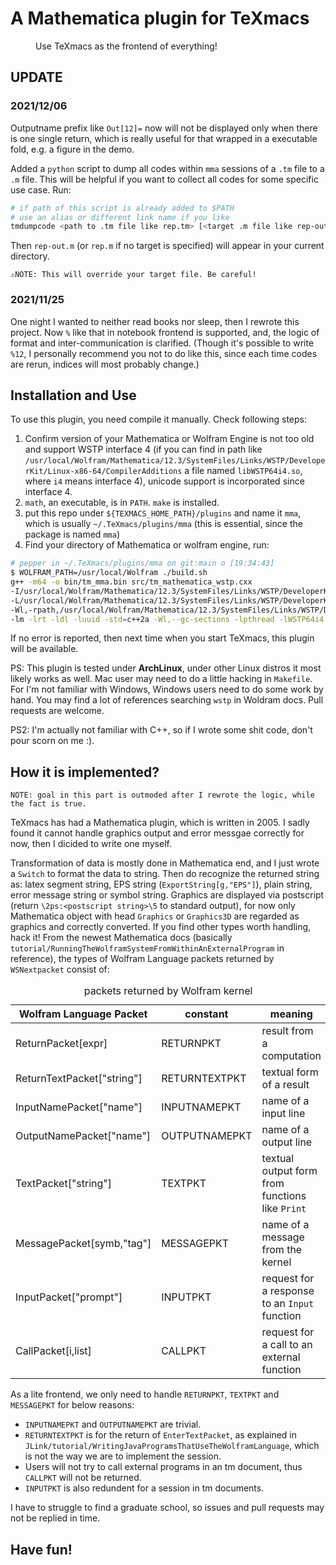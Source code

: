 * A Mathematica plugin for TeXmacs

  #+CAPTION: Use TeXmacs as the frontend of everything!
  [[./demo.png]]

**  UPDATE

*** 2021/12/06

Outputname prefix like ~Out[12]=~ now will not be displayed only when there is one single return,
which is really useful for that wrapped in a executable fold, e.g. a figure in the demo.

Added a ~python~ script to dump all codes within ~mma~ sessions of a ~.tm~ file to a ~.m~ file. This will be
helpful if you want to collect all codes for some specific use case. Run:
#+begin_src sh
  # if path of this script is already added to $PATH
  # use an alias or different link name if you like
  tmdumpcode <path to .tm file like rep.tm> [<target .m file like rep-out.m>]
#+end_src
Then ~rep-out.m~ (or ~rep.m~ if no target is specified) will appear in your current directory.

~⚠️NOTE: This will override your target file. Be careful!~
*** 2021/11/25

One night I wanted to neither read books nor sleep, then I rewrote this project.
Now =%= like that in notebook frontend is supported, and, the logic of format and inter-communication
is clarified. (Though it's possible to write =%12=, I personally recommend you not to do like this,
since each time codes are rerun, indices will most probably change.)

** Installation and Use

   To use this plugin, you need compile it manually. Check following steps:

   1. Confirm version of your Mathematica or Wolfram Engine is not too old and support WSTP interface 4 (if you can find in
      path like =/usr/local/Wolfram/Mathematica/12.3/SystemFiles/Links/WSTP/DeveloperKit/Linux-x86-64/CompilerAdditions=
      a file named =libWSTP64i4.so=, where ~i4~ means interface 4), unicode support is incorporated since interface 4.
   2. =math=, an executable, is in =PATH=. ~make~ is installed.
   3. put this repo under =${TEXMACS_HOME_PATH}/plugins= and name it =mma=, which is usually =~/.TeXmacs/plugins/mma=
      (this is essential, since the package is named =mma=)
   4. Find your directory of Mathematica or wolfram engine, run:
   #+begin_src sh
     # pepper in ~/.TeXmacs/plugins/mma on git:main o [19:34:43]
     $ WOLFRAM_PATH=/usr/local/Wolfram ./build.sh
     g++ -m64 -o bin/tm_mma.bin src/tm_mathematica_wstp.cxx
     -I/usr/local/Wolfram/Mathematica/12.3/SystemFiles/Links/WSTP/DeveloperKit/Linux-x86-64/CompilerAdditions
     -L/usr/local/Wolfram/Mathematica/12.3/SystemFiles/Links/WSTP/DeveloperKit/Linux-x86-64/CompilerAdditions
     -Wl,-rpath,/usr/local/Wolfram/Mathematica/12.3/SystemFiles/Links/WSTP/DeveloperKit/Linux-x86-64/CompilerAdditions
     -lm -lrt -ldl -luuid -std=c++2a -Wl,--gc-sections -lpthread -lWSTP64i4
   #+end_src
   If no error is reported, then next time when you start TeXmacs, this plugin will be available.

   PS: This plugin is tested under *ArchLinux*, under other Linux distros it most likely works as well. Mac user may
   need to do a little hacking in =Makefile=. For I'm not familiar with Windows, Windows users need to do some
   work by hand. You may find a lot of references searching ~wstp~ in Woldram docs. Pull requests are welcome.

   PS2: I'm actually not familiar with C++, so if I wrote some shit code, don't pour scorn on me :).

** How it is implemented?

=NOTE: goal in this part is outmoded after I rewrote the logic, while the fact is true.=

TeXmacs has had a Mathematica plugin, which is written in 2005. I sadly found it cannot handle
graphics output and error messgae correctly for now, then I dicided to write one myself.

Transformation of data is mostly done in Mathematica end, and I just wrote a =Switch= to format the
data to string. Then do recognize the returned string as: latex segment string, EPS string
(=ExportString[g,"EPS"]=), plain string, error message string or symbol string. Graphics are displayed
via postscript (return =\2ps:<postscript string>\5= to standard output), for now only Mathematica
object with head =Graphics= or =Graphics3D= are regarded as graphics and correctly converted. If you
find other types worth handling, hack it! From the newest Mathematica docs
(basically =tutorial/RunningTheWolframSystemFromWithinAnExternalProgram= in reference),
the types of Wolfram Language packets returned by =WSNextpacket= consist of:


#+CAPTION: packets returned by Wolfram kernel
| Wolfram Language Packet    | constant      | meaning                                       |
|----------------------------+---------------+-----------------------------------------------|
| ReturnPacket[expr]         | RETURNPKT     | result from a computation                     |
| ReturnTextPacket["string"] | RETURNTEXTPKT | textual form of a result                      |
| InputNamePacket["name"]    | INPUTNAMEPKT  | name of a input line                          |
| OutputNamePacket["name"]   | OUTPUTNAMEPKT | name of a output line                         |
| TextPacket["string"]       | TEXTPKT       | textual output form from functions like =Print= |
| MessagePacket[symb,"tag"]  | MESSAGEPKT    | name of a message from the kernel             |
| InputPacket["prompt"]      | INPUTPKT      | request for a response to an =Input= function   |
| CallPacket[i,list]         | CALLPKT       | request for a call to an external function    |


As a lite frontend, we only need to handle =RETURNPKT=, =TEXTPKT= and =MESSAGEPKT= for below reasons:
+ =INPUTNAMEPKT= and =OUTPUTNAMEPKT= are trivial.
+ =RETURNTEXTPKT= is for the return of =EnterTextPacket=, as explained in =JLink/tutorial/WritingJavaProgramsThatUseTheWolframLanguage=, which is not the way we are to implement the session.
+ Users will not try to call external programs in an tm document, thus =CALLPKT= will not be returned.
+ =INPUTPKT= is also redundent for a session in tm documents.


I have to struggle to find a graduate school, so issues and pull requests may not be replied
in time.

** Have fun!
